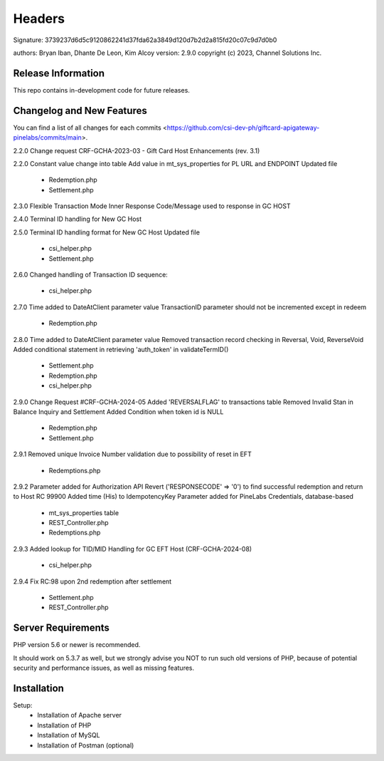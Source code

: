 ######################
Headers
######################
Signature: 3739237d6d5c9120862241d37fda62a3849d120d7b2d2a815fd20c07c9d7d0b0

authors: Bryan Iban, Dhante De Leon, Kim Alcoy
version: 2.9.0
copyright (c) 2023, Channel Solutions Inc.

*******************
Release Information
*******************

This repo contains in-development code for future releases.

**************************
Changelog and New Features
**************************

You can find a list of all changes for each commits <https://github.com/csi-dev-ph/giftcard-apigateway-pinelabs/commits/main>.

2.2.0
Change request CRF-GCHA-2023-03 - Gift Card Host Enhancements (rev. 3.1)

2.2.0
Constant value change into table
Add value in mt_sys_properties for PL URL and ENDPOINT
Updated file
	- Redemption.php
	- Settlement.php

2.3.0
Flexible Transaction Mode 
Inner Response Code/Message used to response in GC HOST

2.4.0
Terminal ID handling for New GC Host

2.5.0
Terminal ID handling format for New GC Host	
Updated file
	- csi_helper.php
	- Settlement.php

2.6.0
Changed handling of Transaction ID sequence:
	- csi_helper.php

2.7.0
Time added to DateAtClient parameter value
TransactionID parameter should not be incremented except in redeem
	- Redemption.php

2.8.0
Time added to DateAtClient parameter value
Removed transaction record checking in Reversal, Void, ReverseVoid
Added conditional statement in retrieving 'auth_token' in validateTermID()
	- Settlement.php
	- Redemption.php
	- csi_helper.php

2.9.0
Change Request #CRF-GCHA-2024-05
Added 'REVERSALFLAG' to transactions table
Removed Invalid Stan in Balance Inquiry and Settlement
Added Condition when token id is NULL
	- Redemption.php
	- Settlement.php

2.9.1
Removed unique Invoice Number validation due to possibility of reset in EFT
	- Redemptions.php

2.9.2
Parameter added for Authorization API
Revert ('RESPONSECODE' => '0') to find successful redemption and return to Host RC 99900
Added time (His) to IdempotencyKey
Parameter added for PineLabs Credentials, database-based
	- mt_sys_properties table
	- REST_Controller.php
	- Redemptions.php

2.9.3
Added lookup for TID/MID Handling for GC EFT Host (CRF-GCHA-2024-08)
	- csi_helper.php

2.9.4
Fix RC:98 upon 2nd redemption after settlement
	- Settlement.php
	- REST_Controller.php


*******************
Server Requirements
*******************

PHP version 5.6 or newer is recommended.

It should work on 5.3.7 as well, but we strongly advise you NOT to run
such old versions of PHP, because of potential security and performance
issues, as well as missing features.

************
Installation
************

Setup:
 - Installation of Apache server
 - Installation of PHP
 - Installation of MySQL
 - Installation of Postman (optional)
